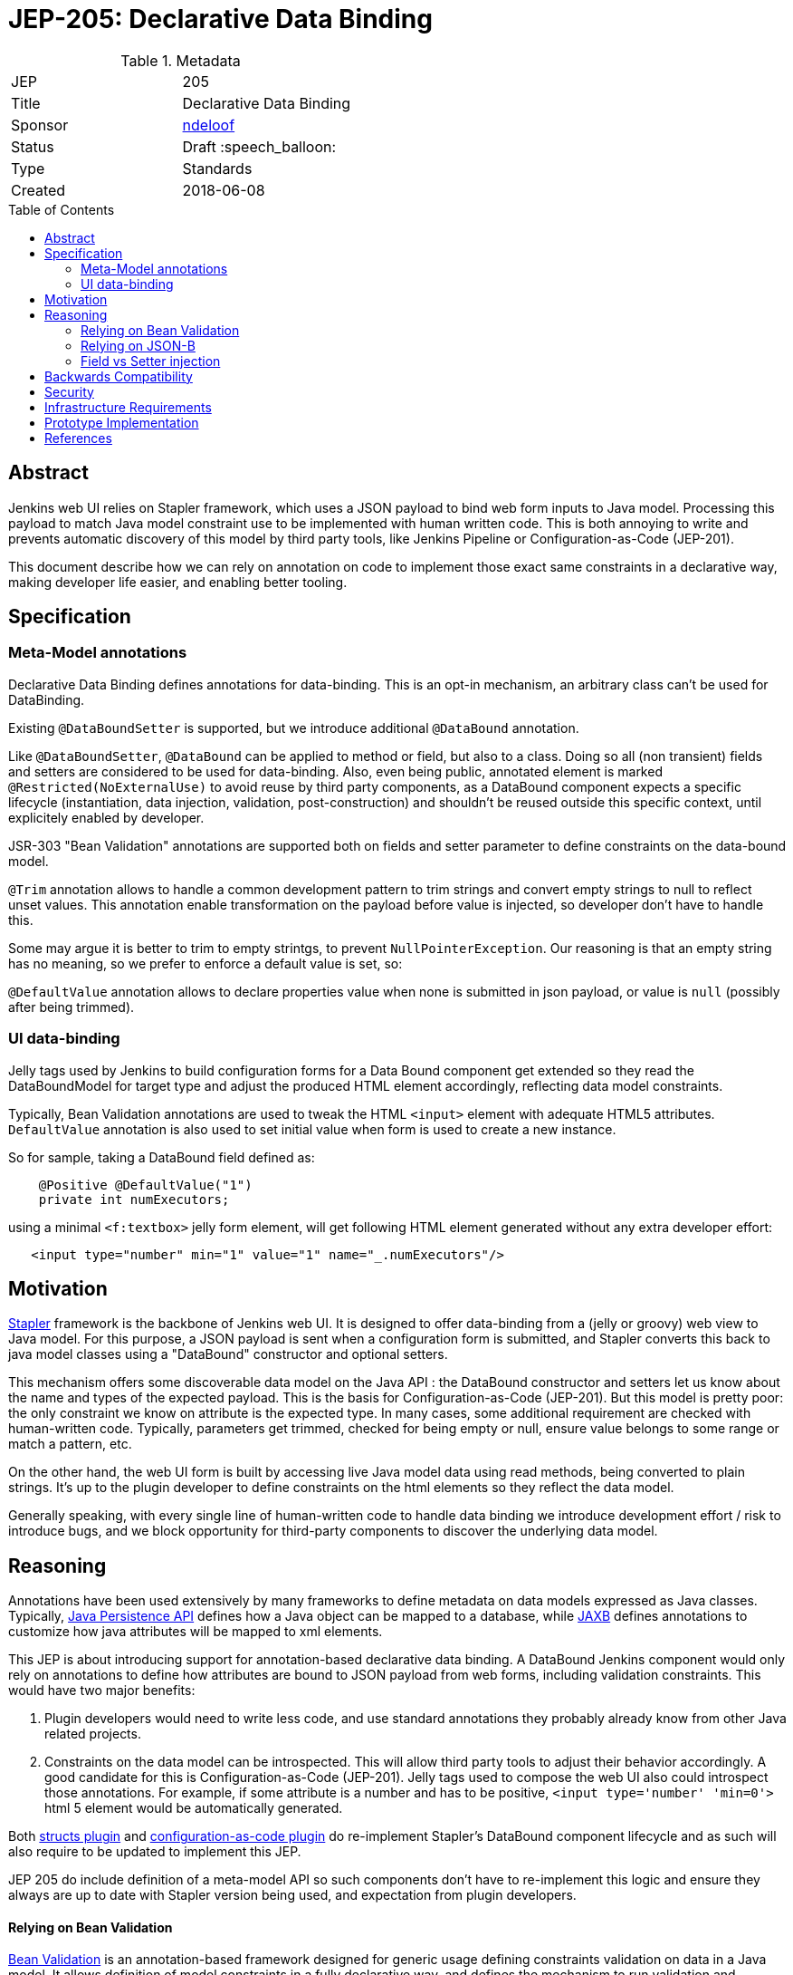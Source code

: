= JEP-205: Declarative Data Binding
:toc: preamble
:toclevels: 3
ifdef::env-github[]
:tip-caption: :bulb:
:note-caption: :information_source:
:important-caption: :heavy_exclamation_mark:
:caution-caption: :fire:
:warning-caption: :warning:
endif::[]

.Metadata
[cols="2"]
|===
| JEP
| 205

| Title
| Declarative Data Binding

| Sponsor
| https://github.com/ndeloof[ndeloof]

// Use the script `set-jep-status <jep-number> <status>` to update the status.
| Status
| Draft :speech_balloon:

| Type
| Standards

| Created
| 2018-06-08

// Uncomment when this JEP status is set to Accepted, Rejected or Withdrawn.
//| Resolution
//| :bulb: Link to relevant post in the jenkinsci-dev@ mailing list archives :bulb:

|===


== Abstract

Jenkins web UI relies on Stapler framework, which uses a JSON payload to bind web form inputs
to Java model. Processing this payload to match Java model constraint use to be implemented with
human written code. This is both annoying to write and prevents automatic discovery of this model
by third party tools, like Jenkins Pipeline or Configuration-as-Code (JEP-201).

This document describe how we can rely on annotation on code to implement those exact same
constraints in a declarative way, making developer life easier, and enabling better tooling.

== Specification

=== Meta-Model annotations

Declarative Data Binding defines annotations for data-binding. This is an opt-in mechanism, an
arbitrary class can't be used for DataBinding.

Existing `@DataBoundSetter` is supported, but we introduce additional `@DataBound` annotation.

Like `@DataBoundSetter`, `@DataBound` can be applied to method or field, but also to a class. Doing so
all (non transient) fields and setters are considered to be used for data-binding. Also, even being public,
annotated element is marked `@Restricted(NoExternalUse)` to avoid reuse by third party components,
as a DataBound component expects a specific lifecycle (instantiation, data injection, validation, post-construction)
and shouldn't be reused outside this specific context, until explicitely enabled by developer.

JSR-303 "Bean Validation" annotations are supported both on fields and setter parameter to define constraints
on the data-bound model.

`@Trim` annotation allows to handle a common development pattern to trim strings and convert empty strings
to null to reflect unset values. This annotation enable transformation on the payload before value is injected,
so developer don't have to handle this.

Some may argue it is better to trim to empty strintgs, to prevent `NullPointerException`. Our reasoning is that
an empty string has no meaning, so we prefer to enforce a default value is set, so:

`@DefaultValue` annotation allows to declare properties value when none is submitted in
json payload, or value is `null` (possibly after being trimmed).

=== UI data-binding

Jelly tags used by Jenkins to build configuration forms for a Data Bound component get extended so they read the
DataBoundModel for target type and adjust the produced HTML element accordingly, reflecting data model constraints.

Typically, Bean Validation annotations are used to tweak the HTML `<input>` element with adequate HTML5 attributes.
`DefaultValue` annotation is also used to set initial value when form is used to create a new instance.

So for sample, taking a DataBound field defined as:
```java
    @Positive @DefaultValue("1")
    private int numExecutors;
```

using a minimal `<f:textbox>` jelly form element, will get following HTML element generated without any extra developer effort:
```xml
   <input type="number" min="1" value="1" name="_.numExecutors"/>
```

== Motivation

link:http://stapler.kohsuke.org/[Stapler] framework is the backbone of Jenkins web UI. It is designed to
offer data-binding from a (jelly or groovy) web view to Java model. For this purpose, a JSON payload
is sent when a configuration form is submitted, and Stapler converts this back to java model classes
using a "DataBound" constructor and optional setters.

This mechanism offers some discoverable data model on the Java API : the DataBound constructor and setters
let us know about the name and types of the expected payload. This is the basis for Configuration-as-Code
(JEP-201). But this model is pretty poor: the only constraint we know on attribute is the expected type.
In many cases, some additional requirement are checked with human-written code. Typically, parameters get
trimmed, checked for being empty or null, ensure value belongs to some range or match a pattern, etc.

On the other hand, the web UI form is built by accessing live Java model data using read methods, being
converted to plain strings. It's up to the plugin developer to define constraints on the html elements
so they reflect the data model.

Generally speaking, with every single line of human-written code to handle data binding we introduce
development effort / risk to introduce bugs, and we block opportunity for third-party components to discover
the underlying data model.


== Reasoning

Annotations have been used extensively by many frameworks to define metadata on data models expressed as
Java classes. Typically, link:https://jcp.org/en/jsr/detail?id=338[Java Persistence API] defines
how a Java object can be mapped to a database, while link:https://jcp.org/en/jsr/detail?id=222[JAXB] defines
annotations to customize how java attributes will be mapped to xml elements.

This JEP is about introducing support for annotation-based declarative data binding. A DataBound Jenkins
component would only rely on annotations to define how attributes are bound to JSON payload from web forms,
including validation constraints. This would have two major benefits:

1. Plugin developers would need to write less code, and use standard annotations they probably already know
from other Java related projects.

2. Constraints on the data model can be introspected. This will allow third party tools to adjust their
behavior accordingly. A good candidate for this is Configuration-as-Code (JEP-201). Jelly tags used to
compose the web UI also could introspect those annotations. For example, if some attribute is a number and
has to be positive, `<input type='number' 'min=0'>` html 5 element would be automatically generated.

Both https://github.com/jenkinsci/structs-plugin[structs plugin] and
https://github.com/jenkinsci/configuration-as-code-plugin[configuration-as-code plugin] do re-implement
Stapler's DataBound component lifecycle and as such will also require to be updated to implement this JEP.

JEP 205 do include definition of a meta-model API so such components don't have to re-implement this logic
and ensure they always are up to date with Stapler version being used, and expectation from plugin developers.

==== Relying on Bean Validation

link:http://beanvalidation.org/2.0/spec/[Bean Validation] is an annotation-based framework designed for
generic usage defining constraints validation on data in a Java model. It allows definition of model
constraints in a fully declarative way, and defines the mechanism to run validation and discover violations.

Bean Validation also is extensible by developers who can define custom annotations and rules to implement
them.

Selected implementation for Bean Validation 2.0 is the reference implementation hibernate-validator, until
some dependency issue is detected and blocks this choice.

==== Relying on JSON-B

link:http://json-b.net/[Json-B] (JSR 367) is the approved specification for JSON binding. It has been highly
inspired by link:https://github.com/FasterXML/jackson[Jackson] and defines the exact binding requirements
Stapler implement, but relying on standard annotations (vs custom `@DataBoundConstructor`.

As Stapler will still need to support legacy data-binding for backward compatibility, we can't just replace
it with a Json-B implementation. We could consider adding support for such standard annotations as
alternatives to stapler specific ones. But on the other way a Jenkins databound component is nothing like
a reusable piece of software, and the
link:https://javadoc.io/doc/javax.json.bind/javax.json.bind-api/1.0[Json-B annotations]
are mostly designed to tune Java to Json conversion, not providing huge benefits.

==== Field vs Setter injection

An endless debate for annotation based framework is about using annotations on private fields, vs using them
on accessors. Most frameworks support both as there's no single answer to this debate.

On one side, injection on private field require Java reflexion to unlock private field accessibility (or
use Variable Handles on java 9+). It makes testing harder as there's no trivial way to mock or instantiate
the target component.

On the other side, setter injection require some boilerplate code being added to codebase, and don't prevent
external component to create an instance without invoking such setters, resulting in misconfigured component.
Same applies to any `@PostConstruct` initializer method.

Generally speaking, a component designed for data-binding can't guarantee it exposes a safe API until there's just
a single constructor to require and validate all attributes. From this point of view, we consider a web UI
databound component in Jenkins is nothing but a reusable component, and as such should never be used outside this
very specific context. Plugin developers who have reasons to expose a DataBound object as part of the public API
can define explicit public setters or annotate class as `@Restricted(None)`.

Based on this:

. databinding annotations can be used both on fields and accessors
. elements annotated databinding annotation will be automatically marked a restricted so they are not exposed as
"public API" whatever their Java visibility is.

== Backwards Compatibility

Annotation based databinding comes in addition to the legacy mechanisms supporter by stapler, so don't break
backward compatibility.

== Security

N/A

== Infrastructure Requirements

N/A
== Testing

N/A

== Prototype Implementation

https://github.com/stapler/stapler/pull/147

== References


* link:https://groups.google.com/d/topic/jenkinsci-dev/Bb4pIdpMMIY/discussion[Initial discussion]


